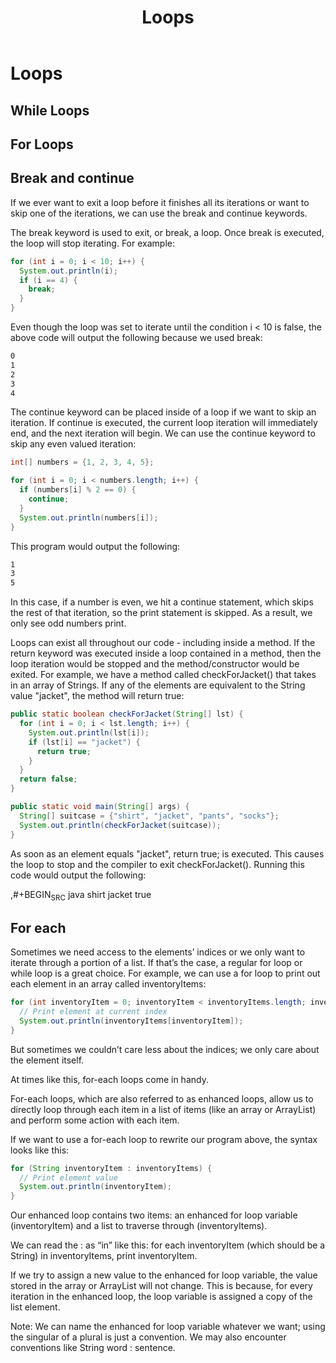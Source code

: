 #+TITLE: Loops
#+PROPERTY: header-args

* Loops
** While Loops
** For Loops
** Break and continue
If we ever want to exit a loop before it finishes all its iterations or want to skip one of the iterations, we can use the break and continue keywords.

The break keyword is used to exit, or break, a loop. Once break is executed, the loop will stop iterating. For example:

#+BEGIN_SRC java
for (int i = 0; i < 10; i++) {
  System.out.println(i);
  if (i == 4) {
    break;
  }
}
#+END_SRC
Even though the loop was set to iterate until the condition i < 10 is false, the above code will output the following because we used break:

#+BEGIN_SRC bash
0
1
2
3
4
#+END_SRC
The continue keyword can be placed inside of a loop if we want to skip an iteration. If continue is executed, the current loop iteration will immediately end, and the next iteration will begin. We can use the continue keyword to skip any even valued iteration:

#+BEGIN_SRC java
int[] numbers = {1, 2, 3, 4, 5};
 
for (int i = 0; i < numbers.length; i++) {
  if (numbers[i] % 2 == 0) {
    continue;
  }
  System.out.println(numbers[i]);
}
#+END_SRC
This program would output the following:

#+BEGIN_SRC bash
1
3
5
#+END_SRC
In this case, if a number is even, we hit a continue statement, which skips the rest of that iteration, so the print statement is skipped. As a result, we only see odd numbers print.

Loops can exist all throughout our code - including inside a method. If the return keyword was executed inside a loop contained in a method, then the loop iteration would be stopped and the method/constructor would be exited.
For example, we have a method called checkForJacket() that takes in an array of Strings. If any of the elements are equivalent to the String value "jacket", the method will return true:

#+BEGIN_SRC java
public static boolean checkForJacket(String[] lst) {
  for (int i = 0; i < lst.length; i++) {
    System.out.println(lst[i]);
    if (lst[i] == "jacket") {
      return true;
    }
  }
  return false;
} 
 
public static void main(String[] args) {
  String[] suitcase = {"shirt", "jacket", "pants", "socks"};   
  System.out.println(checkForJacket(suitcase));
}
#+END_SRC
As soon as an element equals "jacket", return true; is executed. This causes the loop to stop and the compiler to exit checkForJacket(). Running this code would output the following:

,#+BEGIN_SRC java
shirt
jacket
true
#+END_SRC

** For each
Sometimes we need access to the elements’ indices or we only want to iterate through a portion of a list. If that’s the case, a regular for loop or while loop is a great choice.
For example, we can use a for loop to print out each element in an array called inventoryItems:

#+BEGIN_SRC java
for (int inventoryItem = 0; inventoryItem < inventoryItems.length; inventoryItem++) {
  // Print element at current index
  System.out.println(inventoryItems[inventoryItem]);
}
#+END_SRC
But sometimes we couldn’t care less about the indices; we only care about the element itself.

At times like this, for-each loops come in handy.

For-each loops, which are also referred to as enhanced loops, allow us to directly loop through each item in a list of items (like an array or ArrayList) and perform some action with each item.

If we want to use a for-each loop to rewrite our program above, the syntax looks like this:

#+BEGIN_SRC java
for (String inventoryItem : inventoryItems) {
  // Print element value
  System.out.println(inventoryItem);
}
#+END_SRC
Our enhanced loop contains two items: an enhanced for loop variable (inventoryItem) and a list to traverse through (inventoryItems).

We can read the : as “in” like this: for each inventoryItem (which should be a String) in inventoryItems, print inventoryItem.

If we try to assign a new value to the enhanced for loop variable, the value stored in the array or ArrayList will not change. This is because, for every iteration in the enhanced loop, the loop variable is assigned a copy of the list element.

Note: We can name the enhanced for loop variable whatever we want; using the singular of a plural is just a convention. We may also encounter conventions like String word : sentence.
